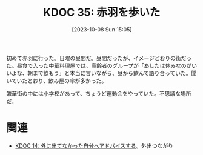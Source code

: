 :properties:
:ID: 20231008T150508
:mtime:    20250614112612
:ctime:    20241028101410
:end:
#+title:      KDOC 35: 赤羽を歩いた
#+date:       [2023-10-08 Sun 15:05]
#+filetags:   :essay:
#+identifier: 20231008T150508

初めて赤羽に行った。日曜の昼間だ。昼間だったが、イメージどおりの街だった。昼食で入った中華料理屋では、高齢者のグループが「あしたは休みなのがいいよな、朝まで飲もう」と本当に言いながら、昼から飲んで語り合っていた。聞いていたとおり、飲み屋の率が多かった。

繁華街の中には小学校があって、ちょうど運動会をやっていた。不思議な場所だ。

* 関連
- [[id:20221225T201727][KDOC 14: 外に出てなかった自分へアドバイスする]]。外出つながり

